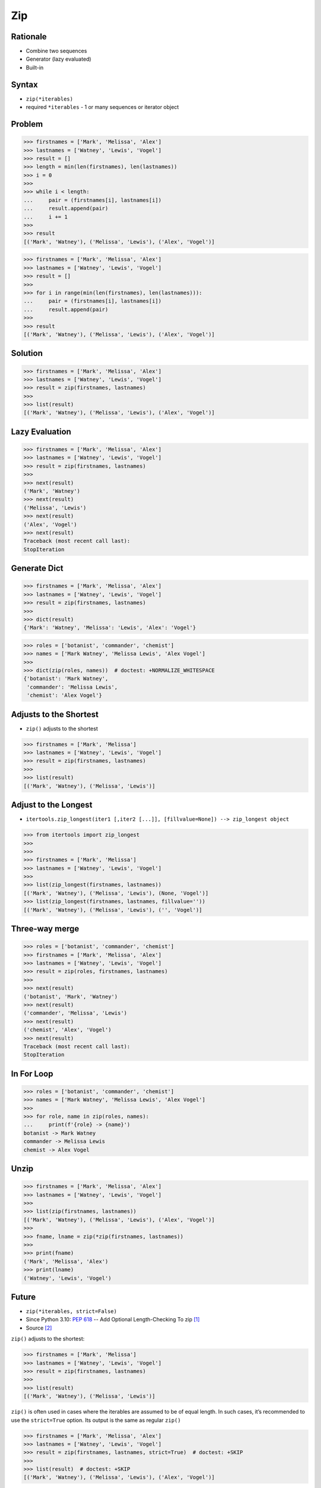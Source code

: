 Zip
===


Rationale
---------
* Combine two sequences
* Generator (lazy evaluated)
* Built-in


Syntax
------
* ``zip(*iterables)``
* required ``*iterables`` - 1 or many sequences or iterator object


Problem
-------
>>> firstnames = ['Mark', 'Melissa', 'Alex']
>>> lastnames = ['Watney', 'Lewis', 'Vogel']
>>> result = []
>>> length = min(len(firstnames), len(lastnames))
>>> i = 0
>>>
>>> while i < length:
...     pair = (firstnames[i], lastnames[i])
...     result.append(pair)
...     i += 1
>>>
>>> result
[('Mark', 'Watney'), ('Melissa', 'Lewis'), ('Alex', 'Vogel')]

>>> firstnames = ['Mark', 'Melissa', 'Alex']
>>> lastnames = ['Watney', 'Lewis', 'Vogel']
>>> result = []
>>>
>>> for i in range(min(len(firstnames), len(lastnames))):
...     pair = (firstnames[i], lastnames[i])
...     result.append(pair)
>>>
>>> result
[('Mark', 'Watney'), ('Melissa', 'Lewis'), ('Alex', 'Vogel')]


Solution
--------
>>> firstnames = ['Mark', 'Melissa', 'Alex']
>>> lastnames = ['Watney', 'Lewis', 'Vogel']
>>> result = zip(firstnames, lastnames)
>>>
>>> list(result)
[('Mark', 'Watney'), ('Melissa', 'Lewis'), ('Alex', 'Vogel')]


Lazy Evaluation
---------------
>>> firstnames = ['Mark', 'Melissa', 'Alex']
>>> lastnames = ['Watney', 'Lewis', 'Vogel']
>>> result = zip(firstnames, lastnames)
>>>
>>> next(result)
('Mark', 'Watney')
>>> next(result)
('Melissa', 'Lewis')
>>> next(result)
('Alex', 'Vogel')
>>> next(result)
Traceback (most recent call last):
StopIteration


Generate Dict
-------------
>>> firstnames = ['Mark', 'Melissa', 'Alex']
>>> lastnames = ['Watney', 'Lewis', 'Vogel']
>>> result = zip(firstnames, lastnames)
>>>
>>> dict(result)
{'Mark': 'Watney', 'Melissa': 'Lewis', 'Alex': 'Vogel'}

>>> roles = ['botanist', 'commander', 'chemist']
>>> names = ['Mark Watney', 'Melissa Lewis', 'Alex Vogel']
>>>
>>> dict(zip(roles, names))  # doctest: +NORMALIZE_WHITESPACE
{'botanist': 'Mark Watney',
 'commander': 'Melissa Lewis',
 'chemist': 'Alex Vogel'}


Adjusts to the Shortest
-----------------------
* ``zip()`` adjusts to the shortest

>>> firstnames = ['Mark', 'Melissa']
>>> lastnames = ['Watney', 'Lewis', 'Vogel']
>>> result = zip(firstnames, lastnames)
>>>
>>> list(result)
[('Mark', 'Watney'), ('Melissa', 'Lewis')]

Adjust to the Longest
---------------------
* ``itertools.zip_longest(iter1 [,iter2 [...]], [fillvalue=None]) --> zip_longest object``

>>> from itertools import zip_longest
>>>
>>>
>>> firstnames = ['Mark', 'Melissa']
>>> lastnames = ['Watney', 'Lewis', 'Vogel']
>>>
>>> list(zip_longest(firstnames, lastnames))
[('Mark', 'Watney'), ('Melissa', 'Lewis'), (None, 'Vogel')]
>>> list(zip_longest(firstnames, lastnames, fillvalue=''))
[('Mark', 'Watney'), ('Melissa', 'Lewis'), ('', 'Vogel')]


Three-way merge
---------------
>>> roles = ['botanist', 'commander', 'chemist']
>>> firstnames = ['Mark', 'Melissa', 'Alex']
>>> lastnames = ['Watney', 'Lewis', 'Vogel']
>>> result = zip(roles, firstnames, lastnames)
>>>
>>> next(result)
('botanist', 'Mark', 'Watney')
>>> next(result)
('commander', 'Melissa', 'Lewis')
>>> next(result)
('chemist', 'Alex', 'Vogel')
>>> next(result)
Traceback (most recent call last):
StopIteration


In For Loop
-----------
>>> roles = ['botanist', 'commander', 'chemist']
>>> names = ['Mark Watney', 'Melissa Lewis', 'Alex Vogel']
>>>
>>> for role, name in zip(roles, names):
...     print(f'{role} -> {name}')
botanist -> Mark Watney
commander -> Melissa Lewis
chemist -> Alex Vogel


Unzip
-----
>>> firstnames = ['Mark', 'Melissa', 'Alex']
>>> lastnames = ['Watney', 'Lewis', 'Vogel']
>>>
>>> list(zip(firstnames, lastnames))
[('Mark', 'Watney'), ('Melissa', 'Lewis'), ('Alex', 'Vogel')]
>>>
>>> fname, lname = zip(*zip(firstnames, lastnames))
>>>
>>> print(fname)
('Mark', 'Melissa', 'Alex')
>>> print(lname)
('Watney', 'Lewis', 'Vogel')


Future
------
* ``zip(*iterables, strict=False)``
* Since Python 3.10: :pep:`618` -- Add Optional Length-Checking To zip [#pep618]_
* Source [#pydoc310]_

``zip()`` adjusts to the shortest:

>>> firstnames = ['Mark', 'Melissa']
>>> lastnames = ['Watney', 'Lewis', 'Vogel']
>>> result = zip(firstnames, lastnames)
>>>
>>> list(result)
[('Mark', 'Watney'), ('Melissa', 'Lewis')]

``zip()`` is often used in cases where the iterables are assumed to be of equal length.
In such cases, it’s recommended to use the ``strict=True`` option.
Its output is the same as regular ``zip()``

>>> firstnames = ['Mark', 'Melissa', 'Alex']
>>> lastnames = ['Watney', 'Lewis', 'Vogel']
>>> result = zip(firstnames, lastnames, strict=True)  # doctest: +SKIP
>>>
>>> list(result)  # doctest: +SKIP
[('Mark', 'Watney'), ('Melissa', 'Lewis'), ('Alex', 'Vogel')]

Unlike the default behavior, it checks that the lengths of iterables are identical, raising a ``ValueError`` if they aren’t:

>>> firstnames = ['Mark', 'Melissa']
>>> lastnames = ['Watney', 'Lewis', 'Vogel']
>>>
>>> result = zip(firstnames, lastnames, strict=True)  # doctest: +SKIP
Traceback (most recent call last):
ValueError: zip() argument 2 is longer than argument 1

Without the ``strict=True`` argument, any bug that results in iterables of different lengths will be silenced, possibly manifesting as a hard-to-find bug in another part of the program.


Assignments
-----------
.. todo:: Create assignments


References
----------
.. [#pep618] https://www.python.org/dev/peps/pep-0618/
.. [#pydoc310] https://docs.python.org/3.10/library/functions.html#zip
